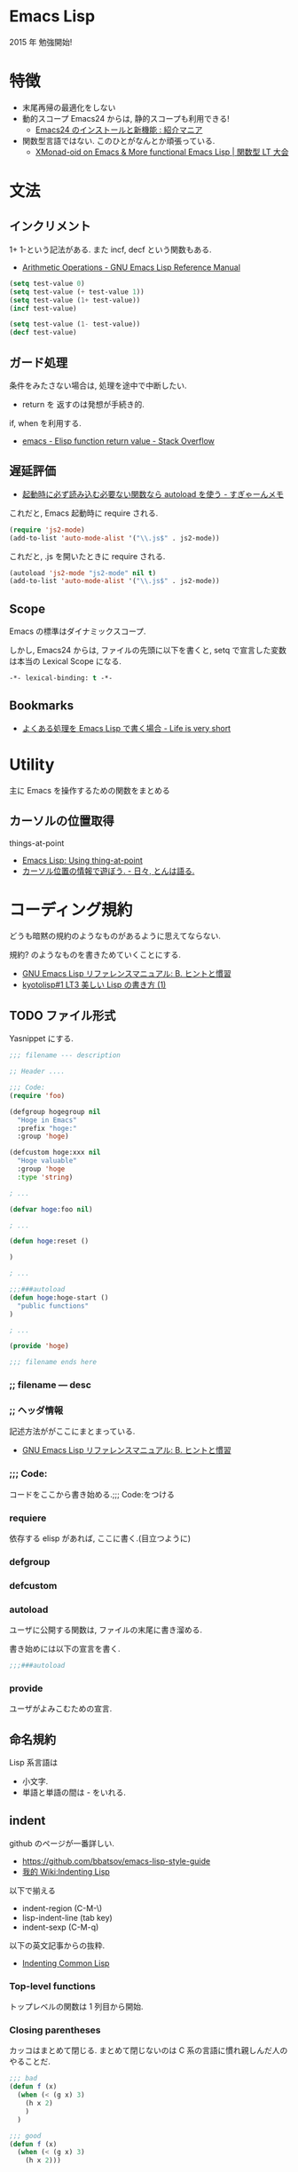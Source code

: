 #+OPTIONS: toc:nil
* Emacs Lisp
  2015 年 勉強開始!

* 特徴
  - 末尾再帰の最適化をしない
  - 動的スコープ
    Emacs24 からは, 静的スコープも利用できる!
    - [[http://sakito.jp/emacs/emacs24.html#emacs-lisp-lexical-binding][Emacs24 のインストールと新機能 : 紹介マニア]]
  - 関数型言語ではない.
    このひとがなんとか頑張っている.
    - [[http://www.slideshare.net/takeshiokada184/20140511-34538055][XMonad-oid on Emacs & More functional Emacs Lisp | 関数型 LT 大会]]

* 文法
** インクリメント
   1+ 1-という記法がある. また incf, decf という関数もある.
   - [[http://www.gnu.org/software/emacs/manual/html_node/elisp/Arithmetic-Operations.html][Arithmetic Operations - GNU Emacs Lisp Reference Manual]]

#+begin_src emacs-lisp
(setq test-value 0)
(setq test-value (+ test-value 1))
(setq test-value (1+ test-value))
(incf test-value)

(setq test-value (1- test-value))
(decf test-value)
#+end_src

#+RESULTS:
: 1

** ガード処理
   条件をみたさない場合は, 処理を途中で中断したい.
   - return を 返すのは発想が手続き的.

   if, when を利用する.
   - [[http://stackoverflow.com/questions/16547908/elisp-function-return-value][emacs - Elisp function return value - Stack Overflow]]
   
** 遅延評価
   - [[http://d.hatena.ne.jp/sugyan/20120103/1325594116][起動時に必ず読み込む必要ない関数なら autoload を使う - すぎゃーんメモ]]

 これだと, Emacs 起動時に require される.

 #+begin_src emacs-lisp
(require 'js2-mode)
(add-to-list 'auto-mode-alist '("\\.js$" . js2-mode))
 #+end_src

 これだと, .js を開いたときに require される.

 #+begin_src emacs-lisp
(autoload 'js2-mode "js2-mode" nil t)
(add-to-list 'auto-mode-alist '("\\.js$" . js2-mode))
 #+end_src

** Scope
   Emacs の標準はダイナミックスコープ.
   
   しかし, Emacs24 からは, ファイルの先頭に以下を書くと,
   setq で宣言した変数は本当の Lexical Scope になる.

#+begin_src emacs-lisp
-*- lexical-binding: t -*- 
#+end_src

** Bookmarks
  - [[http://d.hatena.ne.jp/syohex/20121230/1356850677][よくある処理を Emacs Lisp で書く場合 - Life is very short]]

* Utility
  主に Emacs を操作するための関数をまとめる

** カーソルの位置取得
   things-at-point
   - [[http://ergoemacs.org/emacs/elisp_thing-at-point.html][Emacs Lisp: Using thing-at-point]]
   - [[http://d.hatena.ne.jp/tomoya/20101213/1292166026][カーソル位置の情報で遊ぼう. - 日々, とんは語る. ]]

* コーディング規約
  どうも暗黙の規約のようなものがあるように思えてならない.

  規約? のようなものを書きためていくことにする.
  - [[http://www.bookshelf.jp/texi/elisp-manual/21-2-8/jp/elisp_42.html#SEC662][GNU Emacs Lisp リファレンスマニュアル: B. ヒントと慣習]]
  - [[http://www.slideshare.net/hayato_hashimoto/lisp-1-12901654][kyotolisp#1 LT3 美しい Lisp の書き方 (1)]]

** TODO ファイル形式
   Yasnippet にする.

#+begin_src emacs-lisp
;;; filename --- description

;; Header ....

;;; Code:
(require 'foo)

(defgroup hogegroup nil
  "Hoge in Emacs"
  :prefix "hoge:"
  :group 'hoge)

(defcustom hoge:xxx nil
  "Hoge valuable"
  :group 'hoge
  :type 'string)

; ...

(defvar hoge:foo nil)

; ...

(defun hoge:reset ()

)

; ...

;;;###autoload
(defun hoge:hoge-start ()
  "public functions"
)

; ...

(provide 'hoge)

;;; filename ends here
#+end_src

*** ;; filename --- desc

*** ;; ヘッダ情報
    記述方法ががここにまとまっている.
    - [[http://www.bookshelf.jp/texi/elisp-manual/21-2-8/jp/elisp_42.html#SEC662][GNU Emacs Lisp リファレンスマニュアル: B. ヒントと慣習]]

*** ;;; Code:
    コードをここから書き始める.;;; Code:をつける

*** requiere
    依存する elisp があれば, ここに書く.(目立つように)

*** defgroup

*** defcustom

*** autoload
    ユーザに公開する関数は, ファイルの末尾に書き溜める.

    書き始めには以下の宣言を書く.
   
 #+begin_src emacs-lisp
;;;###autoload
 #+end_src

*** provide
    ユーザがよみこむための宣言.

** 命名規約
   Lisp 系言語は 
   - 小文字.
   - 単語と単語の間は - をいれる.

** indent
   github のページが一番詳しい.
   - https://github.com/bbatsov/emacs-lisp-style-guide     
   - [[http://www.emacswiki.org/emacs/IndentingLisp][我的 Wiki:Indenting Lisp]]

  以下で揃える
  - indent-region (C-M-\)
  - lisp-indent-line (tab key)
  - indent-sexp (C-M-q) 

  以下の英文記事からの抜粋.
   - [[http://dept-info.labri.u-bordeaux.fr/~strandh/Teaching/PFS/Common/Strandh-Tutorial/indentation.html][Indenting Common Lisp]]

*** Top-level functions
    トップレベルの関数は 1 列目から開始.

*** Closing parentheses
  カッコはまとめて閉じる. 
  まとめて閉じないのは C 系の言語に慣れ親しんだ人のやることだ.

#+begin_src emacs-lisp
;;; bad
(defun f (x)
  (when (< (g x) 3)
    (h x 2)
    )
  )

;;; good
(defun f (x)
  (when (< (g x) 3)
    (h x 2)))
#+end_src

*** Amount of indentation
    indent のスペースは 2 つくらい.

#+begin_src emacs-lisp
;;; bad
(defun f (x)
    (when (< (g x) 3)
        (h x 2)))

;;; good
(defun f (x)
  (when (< (g x) 3)
    (h x 2)))
#+end_src

*** Comments
    シングルセミコロンは, コードに関する注意で コードと同ラインに書く.
    
#+begin_src emacs-lisp
(if (< (g x) 2)     ; is it sufficiently small?
    (top-level x)   ; if so, abandon everything
    (h y))            ; otherwise try again
#+end_src

   2 つのセミコロンは, 数行のコードにかかるコメント.

#+begin_src emacs-lisp
(when (< (g x) 2)
  ;; reinitialize and abandon everything
  (setf *level-number* 0)
  (top-level x))
#+end_src

  3 つのコメントは関数の説明時に利用.

#+begin_src emacs-lisp
;;; Compute the amount of space between symbols
;;; as a list of floating point values.
(defun compute-spaces (symbols)
  (mapcar #'compute-single-space symbols (cdr symbols)))
#+end_src

***  Indenting special forms
    スペシャルフォームはそれぞれ決まった indent のルールがある.

****  Indenting the if special form
     3 つの subexpressons をとる.

#+begin_src emacs-lisp
(if (= (f x) 4)
    (top-level x)
  (g x))
#+end_src

**** Indenting the when and unless special forms
     はじめのラインは 条件判定にあたるので, はじめのラインに書く.
     2 番目からのラインは, 条件判定ラインから 2 つ indent を下げて書く.

#+begin_src emacs-lisp
(when (= (f x) 4)
  (setf *level-number* 0)
  (unless *do-not-reinitialize*
    (reinitialize-global-information x)
    (reinitialize-local-information))
  (top-level x))
#+end_src

**** Indenting the let and let* special forms
     はじめのラインは変数の初期化で, 残りの部分がスペシャルフォームに
     当たる. 変数の初期化は, はじめのに書く. 残りのラインは 2indent 下
     げて書く.

#+begin_src emacs-lisp
(let* ((symbols (mapcar #'compute-symbol l))
       (spaces (mapcar #'compute-space symbols (cdr symbols))))
  (when (verify-spacing symbols spaces)
    (make-spacing permanent spaces)))
#+end_src

****  Indenting the do and do* special forms
     loop の開始条件, 終了条件は列を揃える.
     残りの body は 2indent 下げる.

#+begin_src emacs-lisp
(do ((i 1 (1+ i))
     (j (length l) (/ j 2)))
    ((= j 0) i)
  (iterate i j)
  (when (= (f x) 4)
    (setf *level-number* 0)
    (top-level x)))
#+end_src

* デバッグ/ テスト
** print debug

#+begin_src emacs-lisp
# This is useful for printing values
(messageg "Hello (%s)" foo)

# but doesn't work so well for data structures. For that, use
(prin1 list-foo)
#+end_src
   
** edebug
** trace-function
   関数のトレースを出す. 

#+begin_src emacs-lisp
(defun f (x) (+ x 3))
(defun g (x) (+ (f x) 7))
#+end_src

   - M-x trace-function で f を選択.
   - M-: (g 3) C-x C-e

   *trace-output* buffer に出力結果がでる.untrace-all で解除.

   再帰関数の確認に便利.

#+begin_src emacs-lisp
(defun fact (n)
      (if (= n 0) 1
	(* n (fact (1- n)))))
(fact 3)
;; 1 -> (fact 3)
;; | 2 -> (fact 2)
;; | | 3 -> (fact 1)
;; | | | 4 -> (fact 0)
;; | | | 4 <- fact: 1
;; | | 3 <- fact: 1
;; | 2 <- fact: 2
;; 1 <- fact: 6
#+end_src

* モード作成
** minor-mode
   define-minor-mode を利用して作成する.
   - [[http://www.gnu.org/software/emacs/manual/html_node/elisp/Defining-Minor-Modes.html][Defining Minor Modes - GNU Emacs Lisp Reference Manual]]

*** オブション
   - :lighter -- the name, a string, to show in the modeline
   - :keymap -- the mode's keymap
   - :global -- specifies if the minor mode is global (default nil)

*** Easy-Mmode 
   Emacs に default で入っている.
   - [[http://tech.feedforce.jp/emacs-minor-mode.html][Easy-Mmode を使って Emacs のマイナーモードを作る | feedforce Engineers' blog]]

*** Bookmarks
   簡単な例による説明.
   - [[http://nullprogram.com/blog/2013/02/06/][How to Make an Emacs Minor Mode « null program]]
   xxx-mode-map をどう定義するか?
   - [[http://stackoverflow.com/questions/3115104/how-to-create-keybindings-for-a-custom-minor-mode-in-emacs][keyboard shortcuts - How to create keybindings for a custom minor mode in Emacs - Stack Overflow]]
